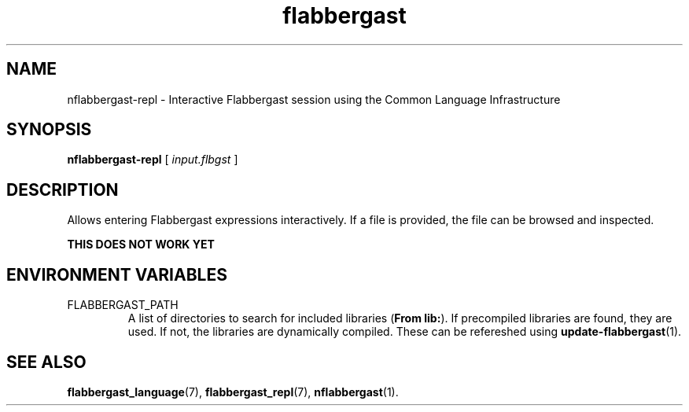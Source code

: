 .\" Authors: Andre Masella
.TH flabbergast 1 "April 2015" "0.0" "USER COMMANDS"
.SH NAME 
nflabbergast-repl \- Interactive Flabbergast session using the Common Language Infrastructure
.SH SYNOPSIS
.B nflabbergast-repl
[
.I input.flbgst
]
.SH DESCRIPTION
Allows entering Flabbergast expressions interactively. If a file is provided, the file can be browsed and inspected.

.B "THIS DOES NOT WORK YET"

.SH ENVIRONMENT VARIABLES
.TP
FLABBERGAST_PATH
A list of directories to search for included libraries (\fBFrom lib:\fR). If precompiled libraries are found, they are used. If not, the libraries are dynamically compiled. These can be refereshed using
.BR update-flabbergast (1).

.SH SEE ALSO
.BR flabbergast_language (7),
.BR flabbergast_repl (7),
.BR nflabbergast (1).
